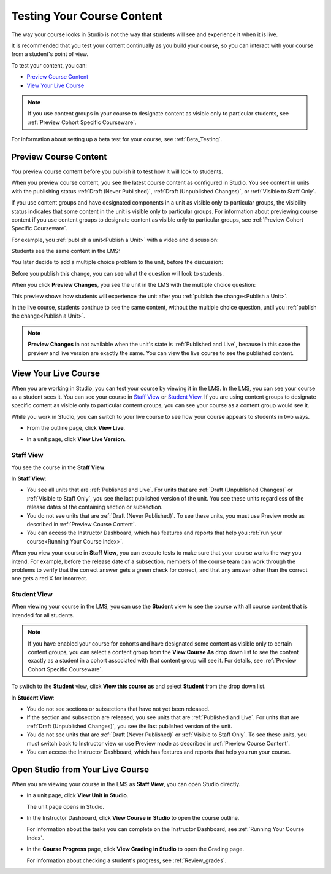 .. _Testing Your Course Content:

###########################
Testing Your Course Content
###########################

The way your course looks in Studio is not the way that students will see and
experience it when it is live. 

It is recommended that you test your content continually as you build your
course, so you can interact with your course from a student's point of view.

To test your content, you can:

* `Preview Course Content`_
* `View Your Live Course`_

.. note:: If you use content groups in your course to designate content as
  visible only to particular students, see :ref:`Preview Cohort Specific
  Courseware`.

For information about setting up a beta test for your course, see
:ref:`Beta_Testing`.

.. _Preview Course Content:

*************************
Preview Course Content
*************************

You preview course content before you publish it to test how it will look to
students.
 
When you preview course content, you see the latest course content as configured
in Studio. You see content in units with the publishing status :ref:`Draft
(Never Published)`, :ref:`Draft (Unpublished Changes)`, or :ref:`Visible to
Staff Only`. 

If you use content groups and have designated components in a unit as visible
only to particular groups, the visibility status indicates that some content in
the unit is visible only to particular groups. For information about previewing
course content if you use content groups to designate content as visible only to
particular groups, see :ref:`Preview Cohort Specific Courseware`.

For example, you :ref:`publish a unit<Publish a Unit>` with a video and
discussion:

.. image:: ../Images/test-unit-studio.png
 :alt: A unit in Studio with a video and discussion

Students see the same content in the LMS:

.. image:: ../Images/test-unit-lms.png
 :alt: A unit in the LMS with a video and discussion

You later decide to add a multiple choice problem to the unit, before the
discussion:

.. image:: ../Images/test-unit-studio-added-comp.png
 :alt: A unit in Studio with a video, problem, and discussion

Before you publish this change, you can see what the question will look to
students.

When you click **Preview Changes**,  you see the unit in the LMS with
the multiple choice question:

.. image:: ../Images/test-unit-lms-added-comp.png
 :alt: A unit in the LMS with a video, problem, and discussion

This preview shows how students will experience the unit after you
:ref:`publish the change<Publish a Unit>`.

In the live course, students continue to see the same content, without the
multiple choice question, until you :ref:`publish the change<Publish a Unit>`.

.. note:: 
  **Preview Changes** in not available when the unit's state is :ref:`Published
  and Live`, because in this case the preview and live version are exactly the
  same. You can view the live course to see the published content.

 
.. _View Your Live Course:

******************************************
View Your Live Course
******************************************

When you are working in Studio, you can test your course by viewing it in the
LMS. In the LMS, you can see your course as a student sees it. You can see your
course in `Staff View`_ or `Student View`_. If you are using content groups to
designate specific content as visible only to particular content groups, you can
see your course as a content group would see it.

While you work in Studio, you can switch to your live course to see how your
course appears to students in two ways.

* From the outline page, click **View Live**.
   
  .. image:: ../Images/test-outline-view-live.png
   :alt: View live button on the outline

* In a unit page, click **View Live Version**.
   
  .. image:: ../Images/test-unit-view-live.png
   :alt: View Live Version button on the unit page

=================
Staff View
=================

You see the course in the **Staff View**.

.. image:: ../Images/Live_Course_Staff_View.png
 :alt: Image of the Courseware page in a live course with Staff View indicated
     at top right and a View Unit in Studio button
 
In **Staff View**:

* You see all units that are :ref:`Published and Live`. For units that are
  :ref:`Draft (Unpublished Changes)` or :ref:`Visible to Staff Only`, you
  see the last published version of the unit. You see these units
  regardless of the release dates of the containing section or subsection.

* You do not see units that are :ref:`Draft (Never Published)`. To
  see these units, you must use Preview mode as described in :ref:`Preview
  Course Content`.

* You can access the Instructor Dashboard, which has features and reports that
  help you :ref:`run your course<Running Your Course Index>`.

When you view your course in **Staff View**, you can execute tests to make sure
that your course works the way you intend. For example,  before the release
date of a subsection, members of the course team can work through the problems
to verify that the correct answer gets a green check for correct, and that any
answer other than the correct one gets a red X for incorrect.

============
Student View
============

When viewing your course in the LMS, you can use the **Student** view to see the
course with all course content that is intended for all students.

.. note:: If you have enabled your course for cohorts and have designated some
  content as visible only to certain content groups, you can select a content
  group from the **View Course As** drop down list to see the content exactly
  as a student in a cohort associated with that content group will see it. For
  details, see :ref:`Preview Cohort Specific Courseware`.

To switch to the **Student** view, click **View this course as** and select
**Student** from the drop down list.

.. image:: ../Images/test-view-as-student.png  
   :alt: Image of the View Course As drop down list with Staff, Student, and named content group options

In **Student View**:

* You do not see sections or subsections that have not yet been released.

* If the section and subsection are released, you see units that are
  :ref:`Published and Live`. For units that are
  :ref:`Draft (Unpublished Changes)`, you see the last published version of the
  unit. 

* You do not see units that are :ref:`Draft (Never Published)` or
  :ref:`Visible to Staff Only`. To see these units, you must switch back to Instructor view or use Preview mode as described in :ref:`Preview Course Content`.

* You can access the Instructor Dashboard, which has features and reports that
  help you run your course.


*************************************
Open Studio from Your Live Course
*************************************

When you are viewing your course in the LMS as **Staff View**, you can open
Studio directly.
   
* In a unit page, click **View Unit in Studio**.
  
  .. image:: ../Images/Live_Studio_from_LMS_Unit.png
   :alt: The View Unit in Studio button in an LMS unit

  The unit page opens in Studio.
 
* In the Instructor Dashboard, click **View Course in Studio** to open the
  course outline.
 
  .. image:: ../Images/Live_Course_Instructor_Dashboard.png
    :alt: Image of the Instructor Dashboard in a live course with a View Course
        in Studio button

  For information about the tasks you can complete on the Instructor Dashboard,
  see :ref:`Running Your Course Index`.
 
* In the **Course Progress** page, click **View Grading in Studio** to open the
  Grading page.
 
  .. image:: ../Images/Student_Progress.png
     :alt: Image of the Course Progress page for a student with a View  Grading
         in Studio button

  For information about checking a student's progress, see
  :ref:`Review_grades`.
